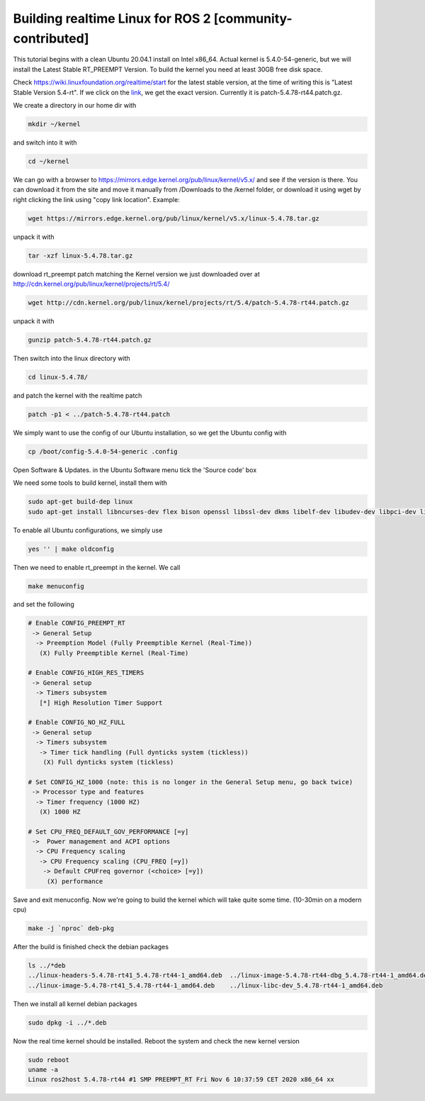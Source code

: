 .. redirect-from::

    Building-Realtime-rt_preempt-kernel-for-ROS-2

Building realtime Linux for ROS 2 [community-contributed]
=========================================================

This tutorial begins with a clean Ubuntu 20.04.1 install on Intel x86_64. Actual kernel is 5.4.0-54-generic, but we will install the Latest Stable RT_PREEMPT Version. To build the kernel you need at least 30GB free disk space.

Check https://wiki.linuxfoundation.org/realtime/start for the latest stable version, at the time of writing this is "Latest Stable Version 5.4-rt".
If we click on the `link <http://cdn.kernel.org/pub/linux/kernel/projects/rt/5.4/>`_, we get the exact version.
Currently it is patch-5.4.78-rt44.patch.gz.

.. image:: https://i.imgur.com/hu4Q04b.png
   :target: https://i.imgur.com/hu4Q04b.png
   :alt: eclipse-1

We create a directory in our home dir with

.. code-block:: bash

   mkdir ~/kernel

and switch into it with

.. code-block:: bash

   cd ~/kernel

We can go with a browser to https://mirrors.edge.kernel.org/pub/linux/kernel/v5.x/ and see if the version is there. You can download it from the site and move it manually from /Downloads to the /kernel folder, or download it using wget by right clicking the link using "copy link location". Example:

.. code-block:: bash

   wget https://mirrors.edge.kernel.org/pub/linux/kernel/v5.x/linux-5.4.78.tar.gz

unpack it with

.. code-block:: bash

   tar -xzf linux-5.4.78.tar.gz

download rt_preempt patch matching the Kernel version we just downloaded over at http://cdn.kernel.org/pub/linux/kernel/projects/rt/5.4/

.. code-block:: bash

   wget http://cdn.kernel.org/pub/linux/kernel/projects/rt/5.4/patch-5.4.78-rt44.patch.gz

unpack it with

.. code-block:: bash

   gunzip patch-5.4.78-rt44.patch.gz

Then switch into the linux directory with

.. code-block:: bash

   cd linux-5.4.78/

and patch the kernel with the realtime patch

.. code-block:: bash

   patch -p1 < ../patch-5.4.78-rt44.patch

We simply want to use the config of our Ubuntu installation, so we get the Ubuntu config with

.. code-block:: bash

   cp /boot/config-5.4.0-54-generic .config

Open Software & Updates. in the Ubuntu Software menu tick the 'Source code' box

We need some tools to build kernel, install them with

.. code-block:: bash

   sudo apt-get build-dep linux
   sudo apt-get install libncurses-dev flex bison openssl libssl-dev dkms libelf-dev libudev-dev libpci-dev libiberty-dev autoconf fakeroot

To enable all Ubuntu configurations, we simply use

.. code-block:: bash

   yes '' | make oldconfig

Then we need to enable rt_preempt in the kernel. We call

.. code-block:: bash

   make menuconfig

and set the following

.. code-block:: bash

  # Enable CONFIG_PREEMPT_RT
   -> General Setup
    -> Preemption Model (Fully Preemptible Kernel (Real-Time))
     (X) Fully Preemptible Kernel (Real-Time)

  # Enable CONFIG_HIGH_RES_TIMERS
   -> General setup
    -> Timers subsystem
     [*] High Resolution Timer Support

  # Enable CONFIG_NO_HZ_FULL
   -> General setup
    -> Timers subsystem
     -> Timer tick handling (Full dynticks system (tickless))
      (X) Full dynticks system (tickless)

  # Set CONFIG_HZ_1000 (note: this is no longer in the General Setup menu, go back twice)
   -> Processor type and features
    -> Timer frequency (1000 HZ)
     (X) 1000 HZ

  # Set CPU_FREQ_DEFAULT_GOV_PERFORMANCE [=y]
   ->  Power management and ACPI options
    -> CPU Frequency scaling
     -> CPU Frequency scaling (CPU_FREQ [=y])
      -> Default CPUFreq governor (<choice> [=y])
       (X) performance

Save and exit menuconfig. Now we're going to build the kernel which will take quite some time. (10-30min on a modern cpu)

.. code-block:: bash

   make -j `nproc` deb-pkg

After the build is finished check the debian packages

.. code-block:: bash

   ls ../*deb
   ../linux-headers-5.4.78-rt41_5.4.78-rt44-1_amd64.deb  ../linux-image-5.4.78-rt44-dbg_5.4.78-rt44-1_amd64.deb
   ../linux-image-5.4.78-rt41_5.4.78-rt44-1_amd64.deb    ../linux-libc-dev_5.4.78-rt44-1_amd64.deb

Then we install all kernel debian packages

.. code-block:: bash

   sudo dpkg -i ../*.deb

Now the real time kernel should be installed. Reboot the system and check the new kernel version

.. code-block:: bash

   sudo reboot
   uname -a
   Linux ros2host 5.4.78-rt44 #1 SMP PREEMPT_RT Fri Nov 6 10:37:59 CET 2020 x86_64 xx
